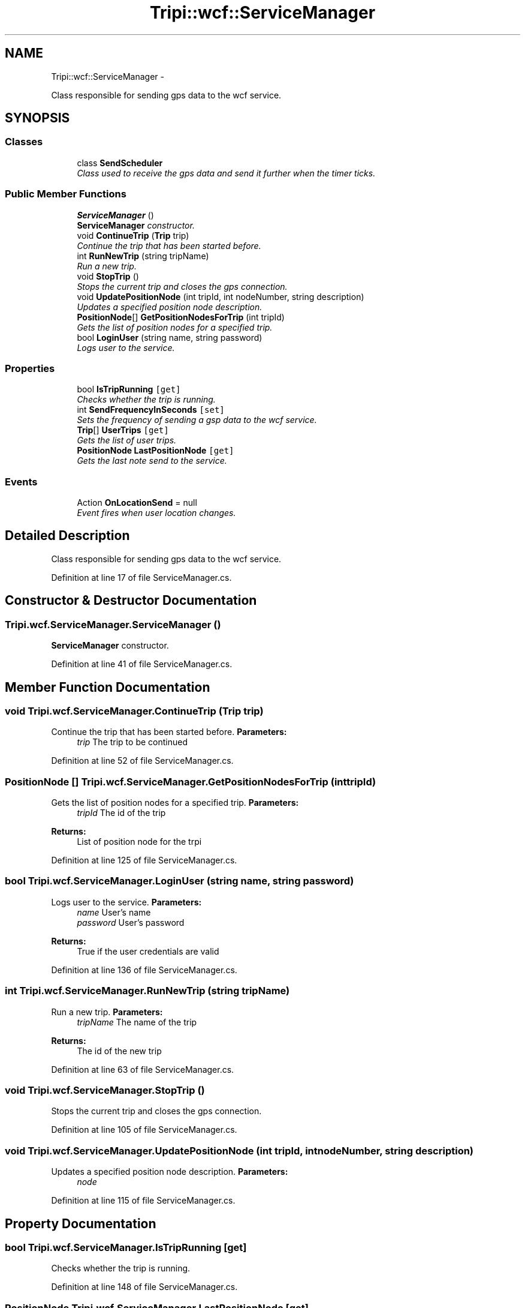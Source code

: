 .TH "Tripi::wcf::ServiceManager" 3 "18 Feb 2010" "Version revision 98" "Tripi" \" -*- nroff -*-
.ad l
.nh
.SH NAME
Tripi::wcf::ServiceManager \- 
.PP
Class responsible for sending gps data to the wcf service.  

.SH SYNOPSIS
.br
.PP
.SS "Classes"

.in +1c
.ti -1c
.RI "class \fBSendScheduler\fP"
.br
.RI "\fIClass used to receive the gps data and send it further when the timer ticks. \fP"
.in -1c
.SS "Public Member Functions"

.in +1c
.ti -1c
.RI "\fBServiceManager\fP ()"
.br
.RI "\fI\fBServiceManager\fP constructor. \fP"
.ti -1c
.RI "void \fBContinueTrip\fP (\fBTrip\fP trip)"
.br
.RI "\fIContinue the trip that has been started before. \fP"
.ti -1c
.RI "int \fBRunNewTrip\fP (string tripName)"
.br
.RI "\fIRun a new trip. \fP"
.ti -1c
.RI "void \fBStopTrip\fP ()"
.br
.RI "\fIStops the current trip and closes the gps connection. \fP"
.ti -1c
.RI "void \fBUpdatePositionNode\fP (int tripId, int nodeNumber, string description)"
.br
.RI "\fIUpdates a specified position node description. \fP"
.ti -1c
.RI "\fBPositionNode\fP[] \fBGetPositionNodesForTrip\fP (int tripId)"
.br
.RI "\fIGets the list of position nodes for a specified trip. \fP"
.ti -1c
.RI "bool \fBLoginUser\fP (string name, string password)"
.br
.RI "\fILogs user to the service. \fP"
.in -1c
.SS "Properties"

.in +1c
.ti -1c
.RI "bool \fBIsTripRunning\fP\fC [get]\fP"
.br
.RI "\fIChecks whether the trip is running. \fP"
.ti -1c
.RI "int \fBSendFrequencyInSeconds\fP\fC [set]\fP"
.br
.RI "\fISets the frequency of sending a gsp data to the wcf service. \fP"
.ti -1c
.RI "\fBTrip\fP[] \fBUserTrips\fP\fC [get]\fP"
.br
.RI "\fIGets the list of user trips. \fP"
.ti -1c
.RI "\fBPositionNode\fP \fBLastPositionNode\fP\fC [get]\fP"
.br
.RI "\fIGets the last note send to the service. \fP"
.in -1c
.SS "Events"

.in +1c
.ti -1c
.RI "Action \fBOnLocationSend\fP = null"
.br
.RI "\fIEvent fires when user location changes. \fP"
.in -1c
.SH "Detailed Description"
.PP 
Class responsible for sending gps data to the wcf service. 


.PP
Definition at line 17 of file ServiceManager.cs.
.SH "Constructor & Destructor Documentation"
.PP 
.SS "Tripi.wcf.ServiceManager.ServiceManager ()"
.PP
\fBServiceManager\fP constructor. 
.PP
Definition at line 41 of file ServiceManager.cs.
.SH "Member Function Documentation"
.PP 
.SS "void Tripi.wcf.ServiceManager.ContinueTrip (\fBTrip\fP trip)"
.PP
Continue the trip that has been started before. \fBParameters:\fP
.RS 4
\fItrip\fP The trip to be continued
.RE
.PP

.PP
Definition at line 52 of file ServiceManager.cs.
.SS "\fBPositionNode\fP [] Tripi.wcf.ServiceManager.GetPositionNodesForTrip (int tripId)"
.PP
Gets the list of position nodes for a specified trip. \fBParameters:\fP
.RS 4
\fItripId\fP The id of the trip
.RE
.PP
\fBReturns:\fP
.RS 4
List of position node for the trpi
.RE
.PP

.PP
Definition at line 125 of file ServiceManager.cs.
.SS "bool Tripi.wcf.ServiceManager.LoginUser (string name, string password)"
.PP
Logs user to the service. \fBParameters:\fP
.RS 4
\fIname\fP User's name
.br
\fIpassword\fP User's password
.RE
.PP
\fBReturns:\fP
.RS 4
True if the user credentials are valid
.RE
.PP

.PP
Definition at line 136 of file ServiceManager.cs.
.SS "int Tripi.wcf.ServiceManager.RunNewTrip (string tripName)"
.PP
Run a new trip. \fBParameters:\fP
.RS 4
\fItripName\fP The name of the trip
.RE
.PP
\fBReturns:\fP
.RS 4
The id of the new trip
.RE
.PP

.PP
Definition at line 63 of file ServiceManager.cs.
.SS "void Tripi.wcf.ServiceManager.StopTrip ()"
.PP
Stops the current trip and closes the gps connection. 
.PP
Definition at line 105 of file ServiceManager.cs.
.SS "void Tripi.wcf.ServiceManager.UpdatePositionNode (int tripId, int nodeNumber, string description)"
.PP
Updates a specified position node description. \fBParameters:\fP
.RS 4
\fInode\fP 
.RE
.PP

.PP
Definition at line 115 of file ServiceManager.cs.
.SH "Property Documentation"
.PP 
.SS "bool Tripi.wcf.ServiceManager.IsTripRunning\fC [get]\fP"
.PP
Checks whether the trip is running. 
.PP
Definition at line 148 of file ServiceManager.cs.
.SS "\fBPositionNode\fP Tripi.wcf.ServiceManager.LastPositionNode\fC [get]\fP"
.PP
Gets the last note send to the service. 
.PP
Definition at line 177 of file ServiceManager.cs.
.SS "int Tripi.wcf.ServiceManager.SendFrequencyInSeconds\fC [set]\fP"
.PP
Sets the frequency of sending a gsp data to the wcf service. 
.PP
Definition at line 156 of file ServiceManager.cs.
.SS "\fBTrip\fP [] Tripi.wcf.ServiceManager.UserTrips\fC [get]\fP"
.PP
Gets the list of user trips. 
.PP
Definition at line 164 of file ServiceManager.cs.
.SH "Event Documentation"
.PP 
.SS "Action Tripi.wcf.ServiceManager.OnLocationSend = null"
.PP
Event fires when user location changes. 
.PP
Definition at line 22 of file ServiceManager.cs.

.SH "Author"
.PP 
Generated automatically by Doxygen for Tripi from the source code.
